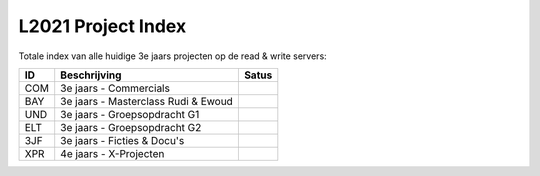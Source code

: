 ===================
L2021 Project Index
===================
Totale index van alle huidige 3e jaars projecten op de read & write servers:

|Archived| |Deleted| |Active| |Hold|

====  ===================================  =====
ID              Beschrijving               Satus
====  ===================================  =====
COM   3e jaars - Commercials               |Deleted|
BAY   3e jaars - Masterclass Rudi & Ewoud  |Archived|
UND   3e jaars - Groepsopdracht G1         |Archived|
ELT   3e jaars - Groepsopdracht G2         |Archived|
3JF   3e jaars - Ficties & Docu's          |Active|
XPR   4e jaars - X-Projecten               |Active|
====  ===================================  =====

.. |Archived| image:: https://img.shields.io/badge/Project-Archived-yellow
.. |Deleted| image:: https://img.shields.io/badge/Project-Deleted-red
.. |Active| image:: https://img.shields.io/badge/Project-Active-brightgreen
.. |Hold| image:: https://img.shields.io/badge/Project-On--Hold-blue
